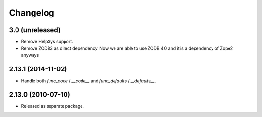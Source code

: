 Changelog
=========

3.0 (unreleased)
----------------

- Remove HelpSys support.

- Remove ZODB3 as direct dependency. Now we are able to use ZODB 4.0
  and it is a dependency of Zope2 anyways

2.13.1 (2014-11-02)
-------------------

- Handle both `func_code` / `__code__` and `func_defaults` / `__defaults__`.

2.13.0 (2010-07-10)
-------------------

- Released as separate package.
